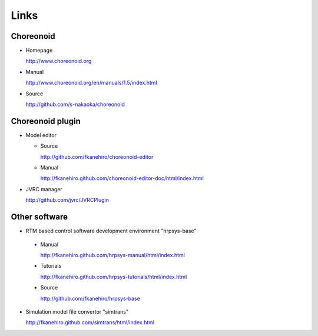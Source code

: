 Links
=====

Choreonoid
----------
* Homepage

  http://www.choreonoid.org

* Manual  

  http://www.choreonoid.org/en/manuals/1.5/index.html

* Source

  http://github.com/s-nakaoka/choreonoid

Choreonoid plugin
-----------------
* Model editor

  * Source

    http://github.com/fkanehiro/choreonoid-editor
  * Manual

    http://fkanehiro.github.com/choreonoid-editor-doc/html/index.html

* JVRC manager

  http://github.com/jvrc/JVRCPlugin

Other software
--------------
* RTM based control software development environment "hrpsys-base"

 * Manual

   http://fkanehiro.github.com/hrpsys-manual/html/index.html
 * Tutorials

   http://fkanehiro.github.com/hrpsys-tutorials/html/index.html
 * Source

   http://github.com/fkanehiro/hrpsys-base

* Simulation model file convertor "simtrans"

  http://fkanehiro.github.com/simtrans/html/index.html

